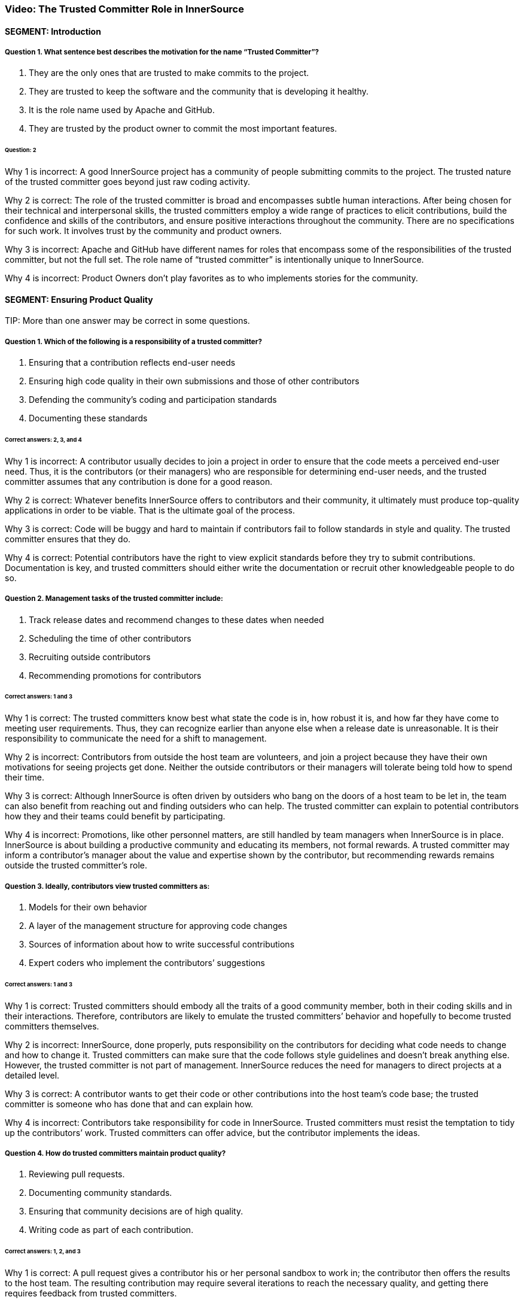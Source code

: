 === Video:  The Trusted Committer Role in InnerSource

==== SEGMENT: Introduction

===== Question 1. What sentence best describes the motivation for the name “Trusted Committer”?

. They are the only ones that are trusted to make commits to the project.
. They are trusted to keep the software and the community that is developing it healthy.
. It is the role name used by Apache and GitHub.
. They are trusted by the product owner to commit the most important features.

====== Question: 2

Why 1 is incorrect: A good InnerSource project has a community of people submitting commits to the project. The trusted nature of the trusted committer goes beyond just raw coding activity.

Why 2 is correct: The role of the trusted committer is broad and encompasses subtle human interactions. After being chosen for their technical and interpersonal skills, the trusted committers employ a wide range of practices to elicit contributions, build the confidence and skills of the contributors, and ensure positive interactions throughout the community. There are no specifications for such work. It involves trust by the community and product owners.

Why 3 is incorrect: Apache and GitHub have different names for roles that encompass some of the responsibilities of the trusted committer, but not the full set.  The role name of “trusted committer” is intentionally unique to InnerSource.

Why 4 is incorrect: Product Owners don’t play favorites as to who implements stories for the community.


==== SEGMENT: Ensuring Product Quality

TIP:
More than one answer may be correct in some questions.

===== Question 1. Which of the following is a responsibility of a trusted committer?

. Ensuring that a contribution reflects end-user needs
. Ensuring high code quality in their own submissions and those of other contributors
. Defending the community’s coding and participation standards
. Documenting these standards

====== Correct answers: 2, 3, and 4

Why 1 is incorrect: A contributor usually decides to join a project in order to ensure that the code meets a perceived end-user need. Thus, it is the contributors (or their managers) who are responsible for determining end-user needs, and the trusted committer assumes that any contribution is done for a good reason.

Why 2 is correct: Whatever benefits InnerSource offers to contributors and their community, it ultimately must produce top-quality applications in order to be viable. That is the ultimate goal of the process.

Why 3 is correct: Code will be buggy and hard to maintain if contributors fail to follow standards in style and quality. The trusted committer ensures that they do.

Why 4 is correct: Potential contributors have the right to view explicit standards before they try to submit contributions. Documentation is key, and trusted committers should either write the documentation or recruit other knowledgeable people to do so.

===== Question 2. Management tasks of the trusted committer include:

. Track release dates and recommend changes to these dates when needed
. Scheduling the time of other contributors
. Recruiting outside contributors
. Recommending promotions for contributors

====== Correct answers: 1 and 3

Why 1 is correct: The trusted committers know best what state the code is in, how robust it is, and how far they have come to meeting user requirements. Thus, they can recognize earlier than anyone else when a release date is unreasonable. It is their responsibility to communicate the need for a shift to management.

Why 2 is incorrect: Contributors from outside the host team are volunteers, and join a project because they have their own motivations for seeing projects get done. Neither the outside contributors or their managers will tolerate being told how to spend their time.

Why 3 is correct: Although InnerSource is often driven by outsiders who bang on the doors of a host team to be let in, the team can also benefit from reaching out and finding outsiders who can help. The trusted committer can explain to potential contributors how they and their teams could benefit by participating.

Why 4 is incorrect: Promotions, like other personnel matters, are still handled by team managers when InnerSource is in place. InnerSource is about building a productive community and educating its members, not formal rewards. A trusted committer may inform a contributor’s manager about the value and expertise shown by the contributor, but recommending rewards remains outside the trusted committer’s role.

===== Question 3. Ideally, contributors view trusted committers as:

. Models for their own behavior
. A layer of the management structure for approving code changes
. Sources of information about how to write successful contributions
. Expert coders who implement the contributors’ suggestions

====== Correct answers: 1 and 3

Why 1 is correct: Trusted committers should embody all the traits of a good community member, both in their coding skills and in their interactions. Therefore, contributors are likely to emulate the trusted committers’ behavior and hopefully to become trusted committers themselves.

Why 2 is incorrect: InnerSource, done properly, puts responsibility on the contributors for deciding what code needs to change and how to change it. Trusted committers can make sure that the code follows style guidelines and doesn’t break anything else. However, the trusted committer is not part of management. InnerSource reduces the need for managers to direct projects at a detailed level.

Why 3 is correct: A contributor wants to get their code or other contributions into the host team’s code base; the trusted committer is someone who has done that and can explain how.

Why 4 is incorrect: Contributors take responsibility for code in InnerSource. Trusted committers must resist the temptation to tidy up the contributors’ work. Trusted committers can offer advice, but the contributor implements the ideas.

===== Question 4. How do trusted committers maintain product quality?

. Reviewing pull requests.
. Documenting community standards.
. Ensuring that community decisions are of high quality.
. Writing code as part of each contribution.

====== Correct answers: 1, 2, and 3

Why 1 is correct: A pull request gives a contributor his or her personal sandbox to work in; the contributor then offers the results to the host team. The resulting contribution may require several iterations to reach the necessary quality, and getting there requires feedback from trusted committers.

Why 2 is correct: Documentation helps all contributors agree on what to do. It’s useful for contributors to read the documentation before starting their contributions, and for trusted committers to point to this documentation when requesting changes to a contribution.

Why 3 is correct: Communication and interaction takes on a greater importance in InnerSource. Contributors have opinions about what code should do and how to make it work, so the trusted committer helps communities reach decisions that meet all needs.

Why 4 is incorrect: The healthiest projects have many people working independently. If contributors can take full responsibility for their code, they learn more and can make more contributions. As much as possible, trusted committers avoid handling contributions for which other contributors have taken responsibility.

==== SEGMENT: Keeping the Community Healthy

TIP:
More than one answer may be correct in some questions.

===== Question 1. Which of the following are part of the trusted committer's responsibilities?

. Making participation fun and engaging
. Telling contributors what to work on next
. Reining in difficult or disruptive members of the community
. Making a contributor feel good just for making a submission

====== Correct answers: 1, 3, and 4

Why 1 is correct: A positive atmosphere brings in more contributions than one that is tense or demeaning. In fact, tense and demeaning projects tend to fall apart. And in any case, a team owes its contributors an uplifting and affirming experience. Trusted committers are the first line of defense against negativity, although management should also create a top-down culture of support.

Why 2 is incorrect: Contributors must have their own motivations to change code. They are not employees of the trusted committer. The trusted committer can suggest that a contributor work on a particular change request or bug, either because the project needs the help or because the task would be a good learning experience, but the contributor makes the final decision.

Why 3 is correct: People may temporarily, or because of their disposition, hurt others psychologically. A single negative interaction can seriously damage a whole community. Trusted committers have learned how to create a positive atmosphere, and they must intervene quickly to halt run-away negative exchanges and explicitly guide others about how to behave.

Why 4 is correct: Some contributors lack the skills to make code of the quality required by a team, or may be constrained by other factors such as time. But InnerSource thrives because of outside contributors, so everyone should be encouraged to try. Encouragement motivates a contributor to listen to advice and try again until the contribution works.

===== Question 2. Among the factors that motivate contributors to participate are:

. A respectful and pleasant community
. Chances to learn and improve skills
. More open planning process
. Quicker implementation of features needed by their teams

====== Correct answers: 1, 2, 3, and 4

Why 1 is correct: Nobody wants to be in an unpleasant group of people. A good community attracts those who can make successful contributions.

Why 2 is correct: Formal training has limited value until the learner tries to apply the skills in real life. A contribution to another project is an excellent way to learn from experience and provide extra dimensions to training.

Why 3 is correct: At least in the conventional view of organizational planning, the knotty questions of feature sets and priorities emerge from high-level managerial meetings. Under InnerSource, a team or even an individual can decide that something needs to get done and then implement it, with guidance from a trusted committer. People end up working on important things because they want to, and the priorities emerge from open, documented discussions.

Why 4 is correct: Instead of waiting for another team to implement a needed feature, contributors can study the code and write up the feature when their own team needs it.This is not done in isolation, but in discussion and collaboration with the host team.

===== Question 3. How does a trusted committer keep the community healthy?

. Stay out of the contributors’ way.
. Laud first-time and excellent contributions.
. Prioritize onboarding and mentorship over milestones.
. When offering corrections, explain the theory behind the suggested change.

====== Correct answers: 2, 3, 4

Why 1 is incorrect: Steady facilitation and mentoring from the trusted committer to contributors actually improves community health.

Why 2 is correct: Transparency is one of the virtues of InnerSource. When people contribute, both the community and the organization’s managers should know about it.

Why 3 is correct: Trusted committers think long-term. Although getting each feature done is important, they know that recruitment and training will pay off in years to come with more contributions. Thus, the trusted committer may put in time recruiting or mentoring a contributor for some small contributions, perhaps more time than the individual contribution is worth. Being mentored and treated respectfully increases the likelihood that the contributor will come back for more.

Why 4 is correct: Although review is a key task to preserve the quality of the code base, the trusted committer is thinking long-term during the task. The trusted committer wants the contributor to learn from this experience and apply the lessons to future contributions.

==== SEGMENT:  Uplevelling Community Members

TIP:
More than one answer may be correct in some questions.

===== Question 1. Trusted committers build community in many ways, including by:

. Setting new goals for the community at regular intervals
. Letting outsiders know about the community and what it offers
. Encouraging contributors to take on bigger tasks
. Encouraging members to ignore disruptive comments

====== Correct answers: 2 and 3

Why 1 is incorrect: Goals are set by management. Trusted committers facilitate the work done by others, but do not set the goals.

Why 2 is correct: Many staff fail to appreciate the goals and benefits of InnerSource, particularly when they have not been exposed to its ideas before. Trusted committers are evangelists for InnerSource in general and for their teams in particular. They go so far as to hold special meetings or lunchtime sessions to play up their InnerSource efforts.

Why 3 is correct: We want every person to grow in the job. Contributors usually start small, but are capable of bigger contributions. Trusted committers can encourage them to take on higher-impact work as they go along, and mentor them so that they succeed at that work. The end result is a code base with broader applicability, higher quality, and potentially more features.

Why 4 is incorrect: A disruptive person can be very damaging to the community. Comments that are hostile, demeaning, or even simply distracting should not be tolerated. The trusted committer does not ignore a disruptive comment or tell others to do so. He or she announces to the community that the comment is inappropriate, and then engages in a constructive manner with the disruptive person to ensure no such behavior happens again.

===== Question 2. Why is it important for a trusted committer to uplevel community members?

. It’s not important - the community will do what it needs in order to get its work done.
. Upleveled community members can begin to help each other, enabling a larger community.
. A community composed of more mature members will produce better software.
. Upleveled individuals can augment the host team’s ability to deliver its roadmap.

====== Correct answers: 2, 3, and 4

Why 1 is incorrect: A community does not form spontaneously, even though the need for it is there.  A key part of the trusted committer role is supplying the social connection and encouragement for the community and the members in it to work together..

Why 2 is correct: As people gain both skills and confidence, they can offer these skills to others. Contributors can start to act like trusted committers in preserving community standards and educating other members.

Why 3 is correct: One of the crucial purposes of mentoring is to enable each contributor to do better each time, and take on a bigger scope in the project.

Why 4 is correct: As contributors become more sophisticated, their productivity increases and their contributions become more significant. Furthermore, they can help set goals that improve the overall health of the project.

==== SEGMENT: Lowering the Barriers to Entry

TIP:
More than one answer may be correct in some questions.

===== Question 1. Contributors may be hindered from working on InnerSource projects by:

. Being too busy with their day job to contribute
. A lack of consideration for their InnerSource contributions during employee reviews
. Difficulty building and testing the software in the contributor’s own environment
. The use of a contributor’s code by other teams

====== Correct answers: 1, 2, and 3

Why 1 is correct: Developers generally have a full plate getting done what their managers assign them. The promise held out by InnerSource is that adding features that your project needs to another team’s project can improve the productivity of your own team, as well as the code of the team to which you are contributing. The open communication fostered by InnerSource also pays off for both teams over time. A contributor may need to persuade their management that the work on another team’s code base will help the contributor’s team and the company achieve its goals faster and more efficiently.

Why 2 is correct: Every effort that benefits a company should be recognized and explicitly rewarded; this encourages employees to take on important new tasks. At the beginning InnerSource is not embedded in a company’s fundamental understanding of its tasks, so managers will not recognize the contributions that their employees make to other projects. Until InnerSource is understood and appreciated by management, employees will find it hard to participate.

Why 3 is correct: Each team may use different tools and repositories. A repository shared across teams makes it much easier to work on the shared code. Related processes, such as handling release builds, bug reports, change requests, and testing, should be designed so people from other teams can work in ways they find familiar. Adding helpful documents such as a CONTRIBUTING.md file explaining the communities’ local customs and describing the way to set up the software in the contributor’s own environment can help to make people from other teams feel at home faster and is much recommended. 

Why 4 is incorrect: One of the great benefits of InnerSource is the ability of all teams to use the features designed and coded by other teams. Companies adopt InnerSource largely in order to maximize the value of each code contribution by giving access to the code to every relevant user.
.


===== Question 2. Guidelines for contributing can be conveyed through:

. The README file
. The CONTRIBUTING file
. Describing the contribution process in step-by-step fashion 
. Answering questions from potential contributors

====== Correct answers: 1, 2, 3, and 4

Why 1 and 2 are correct; Both of these files should be read by contributors before they start participation, and both are good places for team guidelines.

Why 3 is correct: Step-by-step procedures, where they can be defined, help turn the abstract into the concrete. It’s easier to follow a clear procedure than to apply general principles.

Why 4 is correct: The trusted committer offers personal guidance to contributors. It’s useful to preserve such interactions in written form somewhere where other contributors can read and hopefully learn from them.

==== SEGMENT: Advocating for the Community's Needs

TIP:
More than one answer may be correct in some questions.

===== Question 1. Trusted committers need to be advocates for their community within the larger organization in order to:

. Make sure that a contributor's work is directly relevant to his own team's goals
. Get recognition for contributors
. Show potential contributors and their managers why it benefits them to contribute
. Encourage contributors to take on more responsibility

====== Correct answers: 2, 3, and 4

Why 1 is incorrect: Contributors work on another team’s code in order to meet the needs of the contributor’s team. The contribution should not break anything, of course, so it should not be in direct contradiction to the goals of the trusted committer’s team. But the relevance applies to the contributor’s team, not the trusted committer’s team.

Why 2 is correct: Recognition is both personally satisfying and potentially a step toward formal rewards such as bonuses and promotions. Tools such as version control and bug report databases contain historical records of contributions, but trusted committers should also recognize key contributions in the project’s communication channels.

Why 3 and 4 are correct: Contributors are more likely to invest time and effort when they see that the project benefits them and is appreciated throughout the organization.


==== SEGMENT: Becoming a Trusted Committer

TIP:
More than one answer may be correct in some questions.

===== Question 1. If you become a trusted committer, you should expect to:

. Work with a narrow range of contributions
. Spend more time coding
. Handle stressful situations on a project
. Allow the community to scrutinize your behavior

====== Correct answers: 3 and 4

Why 1 is incorrect: Trusted committers tend to expand the scope of their work, not narrow the scope. As a trusted committer, you will work with a variety of people from different teams.

Why 2 is incorrect: Time has to come from somewhere. Trusted committers will have to give up some coding time in order to check other contributors’ code, mentor the contributors, and carry out planning. However, trusted committers should do some coding in order to keep up their own skills and maintain their knowledge of their team’s code base. Some people adopt the trusted committer role for limited periods of time, and return to full-time coding.

Why 3 is correct: A trusted committer takes personal responsibility for the health of the community, and all communities experience stress. Such stress can come from personal disagreements, clashing priorities, constraints on time and resources, or many other sources. The trusted committer must keep calm and deal with these problems.

Why 4 is correct: A trusted committer is not just a technical expert but a role model for behavior. Thus, you should be transparent in your behavior and willing to receive feedback from project participants.

===== Question 2. Meritocracy in InnerSource, among other things, calls for:

. Recognizing the value of trusted committers as communicators
. Restricting each team to just a few trusted committers
. Keeping the best programmers on coding tasks instead of making them trusted committers
. Meeting all the deadlines set by management

====== Question: 1

Why 1 is correct: Many technical projects place great value on technical skills--which are certainly necessary--but undervalue what they dismissively call “soft” skills such as communication, problem-solving, and training. InnerSource is a community, and communities require these additional skills. A trusted committer is chosen and recognized for the full range of skills necessary to induce contributions.

Why 2 is incorrect: InnerSource thrives when many people share roles. Healthy teams encourage many qualified developers to become trusted committers. People can also move in and out of the trusted committer role, sharing it with other team members. This improves everyone’s skills.

Why 3 is incorrect: Because trusted committers vet other contributors code and mentor the contributors, managers should want their best developers to become trusted committers at least part of the time.

Why 4 is incorrect: InnerSource focuses on quality code and community-building, not deadlines. InnerSource can sometimes help a team meet its deadlines, because the team can recruit people temporarily from other teams on critical tasks. However, at other times, trusted committers request extensions to deadlines in order to ensure quality.

===== Question 3.  Which are primary attributes of a good candidate for trusted committer?

. Already made successful contributions to the project.
. Is on the host team for the project.
. Actively helps others in the community with questions.
. Participates in conversations on project roadmap and management.

====== Correct answers: 1, 3, 4

Why 1 is correct: One of the primary responsibilities of a trusted committer is to help others to contribute successfully to the project.  A trusted committer must have a history of doing so themselves in order to be qualified to help others to do the same.

Why 2 is incorrect: This was never cited as a requirement. Although the host team will probably provide  trusted committers when the project is first offered to the InnerSource community, it can recruit trusted committers from other teams that care intensely about the project. Regardless of the team that employs the trusted committers, they should arrange the time and resources to participate with their managers, and should act as representatives of the project to the larger community and the organization as a whole.

Why 3 is correct: A large part of a trusted committer’s responsibilities involves social support to contributors. A good candidate will have already exhibited some of this social behavior even before official designation as trusted committer.

Why 4 is correct: The trust placed in a trusted committer extends beyond purely technical considerations. Trusted committers also communicate with the product owner and management.  Interest in these areas indicates someone that may be a good trusted committer.

===== Question 4: What are some benefits of becoming a trusted committer?

. Taking on additional responsibility in a project prepares you for expanded leadership in the company.
. Being in a position of teaching others helps you to understand the project and code better yourself.
. You can expect an increase in monetary compensation at the time of assuming the responsibilities of Trusted Committer.
. Your impact on the project expands as you help to shepherd and guide more contributions than you’d have time to write yourself.

====== Correct answers: 1, 2, 4

Why 1 is correct: Acting as a trusted committer is a great stretch role to build the same leadership skills that will be required if you decide to pursue a full-time leadership role later on. 

Why 2 is correct: In all areas, teaching something to others requires that you know it better yourself.  This holds true in being a trusted committer.  Teaching others will give you added mastery over the project and code you are working on.

Why 3 is incorrect: It is not common that an immediate monetary increase is directly tied to the role of trusted committer.  However, the skills required to become a trusted committer and those that are developed by being one tend to be highly valuable to companies.  Because of that, becoming a trusted committer tends to be a good career move in building the skills that make you a more valuable leader.

Why 4 is correct: Being a trusted committer is a force multiplier on your impact within the project.  As you mentor and uplevel contributors, each of their contributions will carry your mark and influence with them.  This effect results in your improving and adding to the project many times faster than you could just by heads-down coding on your own.

===== Question 5: Which of the following describes the mechanics of becoming a trusted committer?

. Company management moves the person that they want to be leading the project into the role.
. The community or its leadership nominates new trusted committers.
. Anyone who is interested volunteers.
. The project founder assumes the role.

====== Correct answers: 2 and 4.

Why 1 is incorrect:  The principle of meritocracy teaches Trusted Committership is earned, not assigned.  It’s also the case that the Trusted Committer should voluntarily accept an invitation to serve rather than being conscripted into the role.

Why 2 is correct:  The community is in the best position to evaluate which of its members have demonstrated the interest and aptitudes to serve as Trusted Committer.

Why 3 is incorrect: Interest alone isn’t the only prerequisite for Trusted Committership.  The principle of meritocracy teaches Trusted Committership is earned through demonstrated positive activity in the community.

Why 4 is correct:  At the outset with no community and no history, the project founder often assumes the role of Trusted Committer to build up an initial community.  This person in addition to building up the project also builds up new potential Trusted Committers as they interact with community members.

